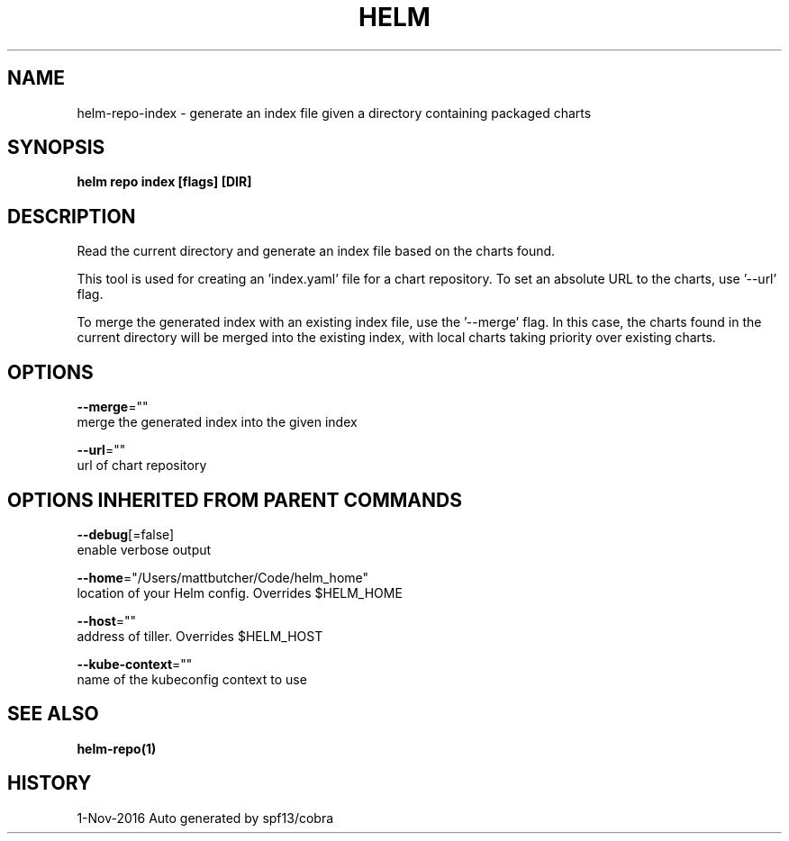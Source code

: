 .TH "HELM" "1" "Nov 2016" "Auto generated by spf13/cobra" "" 
.nh
.ad l


.SH NAME
.PP
helm\-repo\-index \- generate an index file given a directory containing packaged charts


.SH SYNOPSIS
.PP
\fBhelm repo index [flags] [DIR]\fP


.SH DESCRIPTION
.PP
Read the current directory and generate an index file based on the charts found.

.PP
This tool is used for creating an 'index.yaml' file for a chart repository. To
set an absolute URL to the charts, use '\-\-url' flag.

.PP
To merge the generated index with an existing index file, use the '\-\-merge'
flag. In this case, the charts found in the current directory will be merged
into the existing index, with local charts taking priority over existing charts.


.SH OPTIONS
.PP
\fB\-\-merge\fP=""
    merge the generated index into the given index

.PP
\fB\-\-url\fP=""
    url of chart repository


.SH OPTIONS INHERITED FROM PARENT COMMANDS
.PP
\fB\-\-debug\fP[=false]
    enable verbose output

.PP
\fB\-\-home\fP="/Users/mattbutcher/Code/helm\_home"
    location of your Helm config. Overrides $HELM\_HOME

.PP
\fB\-\-host\fP=""
    address of tiller. Overrides $HELM\_HOST

.PP
\fB\-\-kube\-context\fP=""
    name of the kubeconfig context to use


.SH SEE ALSO
.PP
\fBhelm\-repo(1)\fP


.SH HISTORY
.PP
1\-Nov\-2016 Auto generated by spf13/cobra

